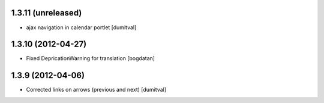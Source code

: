 1.3.11 (unreleased)
------------------
* ajax navigation in calendar portlet [dumitval]

1.3.10 (2012-04-27)
------------------
* Fixed DepricationWarning for translation [bogdatan]

1.3.9 (2012-04-06)
------------------
* Corrected links on arrows (previous and next) [dumitval]

